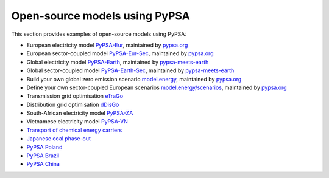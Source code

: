 ################################
Open-source models using PyPSA
################################


This section provides examples of open-source models using PyPSA:


- European electricity model `PyPSA-Eur <https://github.com/PyPSA/pypsa-eur>`_, maintained by `pypsa.org <pypsa.org>`_
- European sector-coupled model `PyPSA-Eur-Sec <https://github.com/PyPSA/pypsa-eur-sec>`_, maintained by `pypsa.org <pypsa.org>`_
- Global electricity model `PyPSA-Earth <https://github.com/pypsa-meets-earth/pypsa-earth>`_, maintained by `pypsa-meets-earth <https://pypsa-meets-earth.github.io/>`_
- Global sector-coupled model `PyPSA-Earth-Sec <https://github.com/pypsa-meets-earth/pypsa-earth-sec>`_, maintained by `pypsa-meets-earth <https://pypsa-meets-earth.github.io/>`_
- Build your own global zero emission scenario `model.energy <https://model.energy/>`_, maintained by `pypsa.org <pypsa.org>`_
- Define your own sector-coupled European scenarios `model.energy/scenarios <https://model.energy/scenarios/>`_, maintained by `pypsa.org <pypsa.org>`_
- Transmission grid optimisation `eTraGo <https://github.com/openego/eTraGo>`_
- Distribution grid optimisation `dDisGo <https://github.com/openego/eDisGo>`_
- South-African electricity model `PyPSA-ZA <https://github.com/PyPSA/pypsa-za>`_
- Vietnamese electricity model `PyPSA-VN <https://github.com/fiasresna/pypsa-vn>`_
- `Transport of chemical energy carriers <https://github.com/euronion/trace>`_
- `Japanese coal phase-out <https://github.com/smdumlao/demandfingerprint/tree/main/papers/coaldecommissioning>`_
- `PyPSA Poland <https://github.com/instrat-pl/pypsa-pl>`_
- `PyPSA Brazil <https://www.energy-proceedings.org/wp-content/uploads/2022/03/Y.Deng_PyPSA-Brazil_ICAE2021_final_revised.pdf>`_
- `PyPSA China <https://arxiv.org/abs/1810.10347>`_
